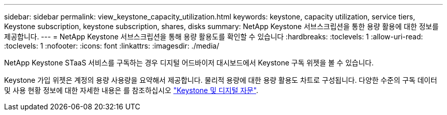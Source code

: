 ---
sidebar: sidebar 
permalink: view_keystone_capacity_utilization.html 
keywords: keystone, capacity utilization, service tiers, Keystone subscription, keystone subscription, shares, disks 
summary: NetApp Keystone 서브스크립션을 통한 용량 활용에 대한 정보를 제공합니다. 
---
= NetApp Keystone 서브스크립션을 통해 용량 활용도를 확인할 수 있습니다
:hardbreaks:
:toclevels: 1
:allow-uri-read: 
:toclevels: 1
:nofooter: 
:icons: font
:linkattrs: 
:imagesdir: ./media/


[role="lead"]
NetApp Keystone STaaS 서비스를 구독하는 경우 디지털 어드바이저 대시보드에서 Keystone 구독 위젯을 볼 수 있습니다.

Keystone 가입 위젯은 계정의 용량 사용량을 요약해서 제공합니다. 물리적 용량에 대한 용량 활용도 차트로 구성됩니다. 다양한 수준의 구독 데이터 및 사용 현황 정보에 대한 자세한 내용은 를 참조하십시오 link:https://docs.netapp.com/us-en/keystone-staas/integrations/keystone-aiq.html["Keystone 및 디지털 자문"^].
